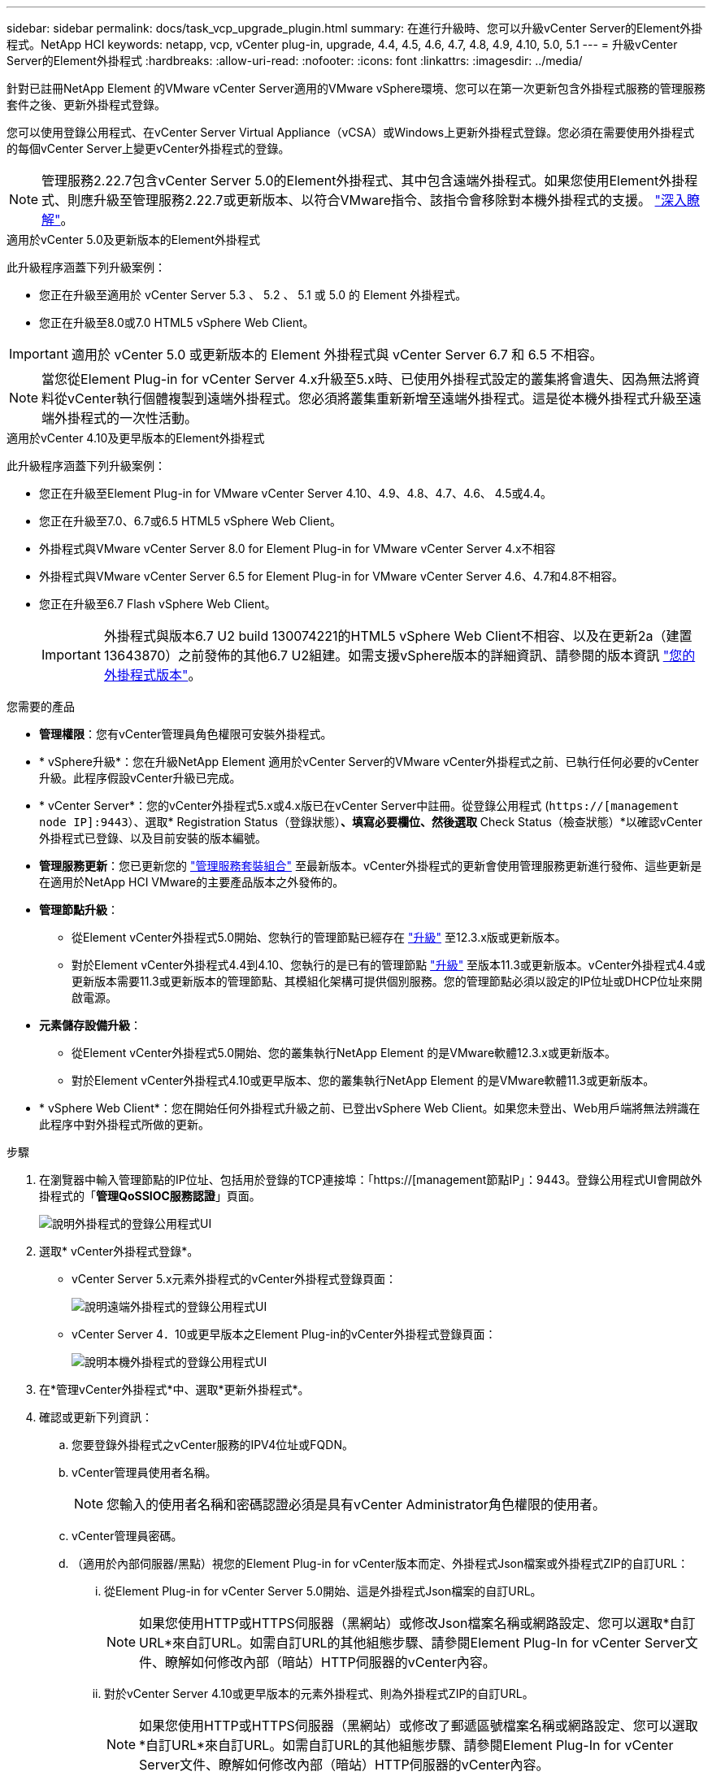 ---
sidebar: sidebar 
permalink: docs/task_vcp_upgrade_plugin.html 
summary: 在進行升級時、您可以升級vCenter Server的Element外掛程式。NetApp HCI 
keywords: netapp, vcp, vCenter plug-in, upgrade, 4.4, 4.5, 4.6, 4.7, 4.8, 4.9, 4.10, 5.0, 5.1 
---
= 升級vCenter Server的Element外掛程式
:hardbreaks:
:allow-uri-read: 
:nofooter: 
:icons: font
:linkattrs: 
:imagesdir: ../media/


[role="lead"]
針對已註冊NetApp Element 的VMware vCenter Server適用的VMware vSphere環境、您可以在第一次更新包含外掛程式服務的管理服務套件之後、更新外掛程式登錄。

您可以使用登錄公用程式、在vCenter Server Virtual Appliance（vCSA）或Windows上更新外掛程式登錄。您必須在需要使用外掛程式的每個vCenter Server上變更vCenter外掛程式的登錄。


NOTE: 管理服務2.22.7包含vCenter Server 5.0的Element外掛程式、其中包含遠端外掛程式。如果您使用Element外掛程式、則應升級至管理服務2.22.7或更新版本、以符合VMware指令、該指令會移除對本機外掛程式的支援。 https://kb.vmware.com/s/article/87880["深入瞭解"^]。

[role="tabbed-block"]
====
.適用於vCenter 5.0及更新版本的Element外掛程式
--
此升級程序涵蓋下列升級案例：

* 您正在升級至適用於 vCenter Server 5.3 、 5.2 、 5.1 或 5.0 的 Element 外掛程式。
* 您正在升級至8.0或7.0 HTML5 vSphere Web Client。



IMPORTANT: 適用於 vCenter 5.0 或更新版本的 Element 外掛程式與 vCenter Server 6.7 和 6.5 不相容。


NOTE: 當您從Element Plug-in for vCenter Server 4.x升級至5.x時、已使用外掛程式設定的叢集將會遺失、因為無法將資料從vCenter執行個體複製到遠端外掛程式。您必須將叢集重新新增至遠端外掛程式。這是從本機外掛程式升級至遠端外掛程式的一次性活動。

--
.適用於vCenter 4.10及更早版本的Element外掛程式
--
此升級程序涵蓋下列升級案例：

* 您正在升級至Element Plug-in for VMware vCenter Server 4.10、4.9、4.8、4.7、4.6、 4.5或4.4。
* 您正在升級至7.0、6.7或6.5 HTML5 vSphere Web Client。
+
[IMPORTANT]
====
** 外掛程式與VMware vCenter Server 8.0 for Element Plug-in for VMware vCenter Server 4.x不相容
** 外掛程式與VMware vCenter Server 6.5 for Element Plug-in for VMware vCenter Server 4.6、4.7和4.8不相容。


====
* 您正在升級至6.7 Flash vSphere Web Client。
+

IMPORTANT: 外掛程式與版本6.7 U2 build 130074221的HTML5 vSphere Web Client不相容、以及在更新2a（建置13643870）之前發佈的其他6.7 U2組建。如需支援vSphere版本的詳細資訊、請參閱的版本資訊 https://docs.netapp.com/us-en/vcp/rn_relatedrn_vcp.html#netapp-element-plug-in-for-vcenter-server["您的外掛程式版本"^]。



--
====
.您需要的產品
* *管理權限*：您有vCenter管理員角色權限可安裝外掛程式。
* * vSphere升級*：您在升級NetApp Element 適用於vCenter Server的VMware vCenter外掛程式之前、已執行任何必要的vCenter升級。此程序假設vCenter升級已完成。
* * vCenter Server*：您的vCenter外掛程式5.x或4.x版已在vCenter Server中註冊。從登錄公用程式 (`https://[management node IP]:9443`）、選取* Registration Status（登錄狀態）*、填寫必要欄位、然後選取* Check Status（檢查狀態）*以確認vCenter外掛程式已登錄、以及目前安裝的版本編號。
* *管理服務更新*：您已更新您的 https://mysupport.netapp.com/site/products/all/details/mgmtservices/downloads-tab["管理服務套裝組合"^] 至最新版本。vCenter外掛程式的更新會使用管理服務更新進行發佈、這些更新是在適用於NetApp HCI VMware的主要產品版本之外發佈的。
* *管理節點升級*：
+
** 從Element vCenter外掛程式5.0開始、您執行的管理節點已經存在 link:task_hcc_upgrade_management_node.html["升級"] 至12.3.x版或更新版本。
** 對於Element vCenter外掛程式4.4到4.10、您執行的是已有的管理節點 link:task_hcc_upgrade_management_node.html["升級"] 至版本11.3或更新版本。vCenter外掛程式4.4或更新版本需要11.3或更新版本的管理節點、其模組化架構可提供個別服務。您的管理節點必須以設定的IP位址或DHCP位址來開啟電源。


* *元素儲存設備升級*：
+
** 從Element vCenter外掛程式5.0開始、您的叢集執行NetApp Element 的是VMware軟體12.3.x或更新版本。
** 對於Element vCenter外掛程式4.10或更早版本、您的叢集執行NetApp Element 的是VMware軟體11.3或更新版本。


* * vSphere Web Client*：您在開始任何外掛程式升級之前、已登出vSphere Web Client。如果您未登出、Web用戶端將無法辨識在此程序中對外掛程式所做的更新。


.步驟
. 在瀏覽器中輸入管理節點的IP位址、包括用於登錄的TCP連接埠：「https://[management節點IP」：9443。登錄公用程式UI會開啟外掛程式的「*管理QoSSIOC服務認證*」頁面。
+
image::vcp_registration_utility_ui_qossioc.png[說明外掛程式的登錄公用程式UI]

. 選取* vCenter外掛程式登錄*。
+
** vCenter Server 5.x元素外掛程式的vCenter外掛程式登錄頁面：
+
image::vcp_remote_plugin_registration_ui.png[說明遠端外掛程式的登錄公用程式UI]

** vCenter Server 4．10或更早版本之Element Plug-in的vCenter外掛程式登錄頁面：
+
image::vcp_registration_utility_ui.png[說明本機外掛程式的登錄公用程式UI]



. 在*管理vCenter外掛程式*中、選取*更新外掛程式*。
. 確認或更新下列資訊：
+
.. 您要登錄外掛程式之vCenter服務的IPV4位址或FQDN。
.. vCenter管理員使用者名稱。
+

NOTE: 您輸入的使用者名稱和密碼認證必須是具有vCenter Administrator角色權限的使用者。

.. vCenter管理員密碼。
.. （適用於內部伺服器/黑點）視您的Element Plug-in for vCenter版本而定、外掛程式Json檔案或外掛程式ZIP的自訂URL：
+
... 從Element Plug-in for vCenter Server 5.0開始、這是外掛程式Json檔案的自訂URL。
+

NOTE: 如果您使用HTTP或HTTPS伺服器（黑網站）或修改Json檔案名稱或網路設定、您可以選取*自訂URL*來自訂URL。如需自訂URL的其他組態步驟、請參閱Element Plug-In for vCenter Server文件、瞭解如何修改內部（暗站）HTTP伺服器的vCenter內容。

... 對於vCenter Server 4.10或更早版本的元素外掛程式、則為外掛程式ZIP的自訂URL。
+

NOTE: 如果您使用HTTP或HTTPS伺服器（黑網站）或修改了郵遞區號檔案名稱或網路設定、您可以選取*自訂URL*來自訂URL。如需自訂URL的其他組態步驟、請參閱Element Plug-In for vCenter Server文件、瞭解如何修改內部（暗站）HTTP伺服器的vCenter內容。





. 選擇*更新*。
+
註冊成功時、註冊公用程式UI會出現橫幅。

. 以vCenter管理員身分登入vSphere Web Client。如果您已登入vSphere Web Client、則必須先登出、等待兩到三分鐘、然後再次登入。
+

NOTE: 此動作會建立新的資料庫、並在vSphere Web Client中完成安裝。

. 在vSphere Web Client中、請在工作監控器中尋找下列已完成的工作、以確保安裝完成：「下載外掛程式」和「部署外掛程式」。
. 確認外掛程式擴充點顯示在vSphere Web Client的*捷徑*索引標籤和側邊面板中。
+
** 從Element Plug-in for vCenter Server 5.0開始、NetApp Element 畫面會出現「VMware遠端外掛程式」擴充點：
+
image::vcp_remote_plugin_icons_home_page.png[說明在成功升級或安裝 Element Plug-In 5.0 或更新版本之後的外掛程式擴充點]

** 對於vCenter Server 4．10或更早版本的Element Plug-in、NetApp Element 將會顯示「VMware組態與管理」擴充點：
+
image::vcp_shortcuts_page_accessing_plugin.png[說明成功升級或安裝 Element Plug-in 4.10 或更早版本之後的外掛擴充點]

+
[NOTE]
====
如果看不到vCenter外掛程式圖示、請參閱 link:https://docs.netapp.com/us-en/vcp/vcp_reference_troubleshoot_vcp.html#plug-in-registration-successful-but-icons-do-not-appear-in-web-client["vCenter Server的Element外掛程式"^] 外掛程式疑難排解的相關文件。

升級NetApp Element 至VMware vCenter Server 6.7U1的vCenter Server 4.8或更新版本時、如果儲存叢集未列出、或NetApp Element 伺服器錯誤出現在「VMware vCenter組態」的「*叢集*」和「* QoSSIOC設定*」區段中、請參閱 link:https://docs.netapp.com/us-en/vcp/vcp_reference_troubleshoot_vcp.html#error_vcp48_67u1["vCenter Server的Element外掛程式"^] 疑難排解這些錯誤的相關文件。

====


. 確認NetApp Element 外掛程式*的「組態*」擴充點*「關於*」索引標籤中的版本變更。
+
您應該會看到下列版本詳細資料或較新版本的詳細資料：

+
[listing]
----
NetApp Element Plug-in Version: 5.3
NetApp Element Plug-in Build Number: 9
----



NOTE: vCenter外掛程式包含線上說明內容。若要確保您的「說明」包含最新內容、請在升級外掛程式之後清除瀏覽器快取。



== 如需詳細資訊、請參閱

https://docs.netapp.com/us-en/vcp/index.html["vCenter Server的VMware vCenter外掛程式NetApp Element"^]
